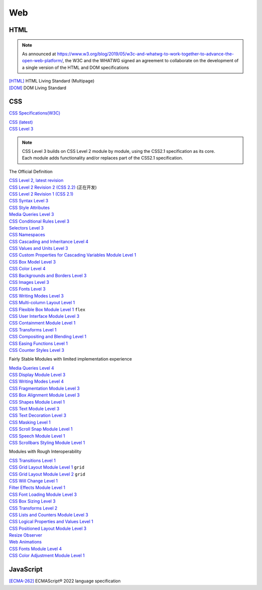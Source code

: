 Web
===

HTML
----

.. note::
    As announced at https://www.w3.org/blog/2019/05/w3c-and-whatwg-to-work-together-to-advance-the-open-web-platform/,
    the W3C and the WHATWG signed an agreement to collaborate on the development of a single version of the HTML and DOM specifications

| `[HTML] <https://html.spec.whatwg.org/multipage/>`_ HTML Living Standard (Multipage)
| `[DOM] <https://dom.spec.whatwg.org/>`_ DOM Living Standard

CSS
---

`CSS Specifications(W3C) <https://www.w3.org/Style/CSS/current-work>`_

| `CSS (latest) <https://www.w3.org/TR/CSS/>`_
| `CSS Level 3 <https://www.w3.org/TR/CSS/#css-level-3>`_

.. note::
    | CSS Level 3 builds on CSS Level 2 module by module, using the CSS2.1 specification as its core.
    | Each module adds functionality and/or replaces part of the CSS2.1 specification.

The Official Definition

| `CSS Level 2, latest revision <https://www.w3.org/TR/CSS2/>`_
| `CSS Level 2 Revision 2 (CSS 2.2) <https://www.w3.org/TR/CSS22/>`_ (正在开发)
| `CSS Level 2 Revision 1 (CSS 2.1) <https://www.w3.org/TR/CSS2/>`_

| `CSS Syntax Level 3 <https://www.w3.org/TR/css-syntax-3/>`_
| `CSS Style Attributes <https://www.w3.org/TR/css-style-attr/>`_
| `Media Queries Level 3 <https://www.w3.org/TR/css3-mediaqueries/>`_
| `CSS Conditional Rules Level 3 <https://www.w3.org/TR/css-conditional-3/>`_
| `Selectors Level 3 <https://www.w3.org/TR/selectors-3/>`_
| `CSS Namespaces <https://www.w3.org/TR/css-namespaces/>`_
| `CSS Cascading and Inheritance Level 4 <https://www.w3.org/TR/css-cascade-4/>`_
| `CSS Values and Units Level 3 <https://www.w3.org/TR/css-values-3/>`_
| `CSS Custom Properties for Cascading Variables Module Level 1 <https://www.w3.org/TR/css-variables-1/>`_
| `CSS Box Model Level 3 <https://www.w3.org/TR/css-box-3/>`_
| `CSS Color Level 4 <https://www.w3.org/TR/css-color-4/>`_
| `CSS Backgrounds and Borders Level 3 <https://www.w3.org/TR/css-backgrounds-3/>`_
| `CSS Images Level 3 <https://www.w3.org/TR/css-images-3/>`_
| `CSS Fonts Level 3 <https://www.w3.org/TR/css-fonts-3/>`_
| `CSS Writing Modes Level 3 <https://www.w3.org/TR/css-writing-modes-3/>`_
| `CSS Multi-column Layout Level 1 <https://www.w3.org/TR/css-multicol-1/>`_
| `CSS Flexible Box Module Level 1 <https://www.w3.org/TR/css-flexbox-1/>`_ ``flex``
| `CSS User Interface Module Level 3 <https://www.w3.org/TR/css-ui-3/>`_
| `CSS Containment Module Level 1 <https://www.w3.org/TR/css-contain-1/>`_
| `CSS Transforms Level 1 <https://www.w3.org/TR/css-transforms-1/>`_
| `CSS Compositing and Blending Level 1 <https://www.w3.org/TR/compositing-1/>`_
| `CSS Easing Functions Level 1 <https://www.w3.org/TR/css-easing-1/>`_
| `CSS Counter Styles Level 3 <https://www.w3.org/TR/css-counter-styles-3/>`_

Fairly Stable Modules with limited implementation experience

| `Media Queries Level 4 <https://www.w3.org/TR/mediaqueries-4/>`_
| `CSS Display Module Level 3 <https://www.w3.org/TR/css-display-3/>`_
| `CSS Writing Modes Level 4 <https://www.w3.org/TR/css-writing-modes-4/>`_
| `CSS Fragmentation Module Level 3 <https://www.w3.org/TR/css-break-3/>`_
| `CSS Box Alignment Module Level 3 <https://www.w3.org/TR/css-align-3/>`_
| `CSS Shapes Module Level 1 <https://www.w3.org/TR/css-shapes-1/>`_
| `CSS Text Module Level 3 <https://www.w3.org/TR/css-text-3/>`_
| `CSS Text Decoration Level 3 <https://www.w3.org/TR/css-text-decor-3/>`_
| `CSS Masking Level 1 <https://www.w3.org/TR/css-masking-1/>`_
| `CSS Scroll Snap Module Level 1 <https://www.w3.org/TR/css-scroll-snap-1/>`_
| `CSS Speech Module Level 1 <https://www.w3.org/TR/css-speech-1/>`_
| `CSS Scrollbars Styling Module Level 1 <https://www.w3.org/TR/css-scrollbars-1/>`_

Modules with Rough Interoperability

| `CSS Transitions Level 1 <https://www.w3.org/TR/css-transitions-1/>`_
| `CSS Grid Layout Module Level 1 <https://www.w3.org/TR/css-grid-1/>`_ ``grid``
| `CSS Grid Layout Module Level 2 <https://www.w3.org/TR/css-grid-2/>`_ ``grid``
| `CSS Will Change Level 1 <https://www.w3.org/TR/css-will-change-1/>`_
| `Filter Effects Module Level 1 <https://www.w3.org/TR/filter-effects-1/>`_
| `CSS Font Loading Module Level 3 <https://www.w3.org/TR/css-font-loading/>`_
| `CSS Box Sizing Level 3 <https://www.w3.org/TR/css-sizing-3/>`_
| `CSS Transforms Level 2 <https://www.w3.org/TR/css-transforms-2/>`_
| `CSS Lists and Counters Module Level 3 <https://www.w3.org/TR/css-lists-3/>`_
| `CSS Logical Properties and Values Level 1 <https://www.w3.org/TR/css-logical-1/>`_
| `CSS Positioned Layout Module Level 3 <https://www.w3.org/TR/css-position-3/>`_
| `Resize Observer <https://www.w3.org/TR/resize-observer-1/>`_
| `Web Animations <https://www.w3.org/TR/web-animations-1/>`_
| `CSS Fonts Module Level 4 <https://www.w3.org/TR/css-fonts-4/>`_
| `CSS Color Adjustment Module Level 1 <https://www.w3.org/TR/css-color-adjust-1/>`_

JavaScript
----------

| `[ECMA-262] <https://www.ecma-international.org/publications-and-standards/standards/ecma-262/>`_ ECMAScript® 2022 language specification
